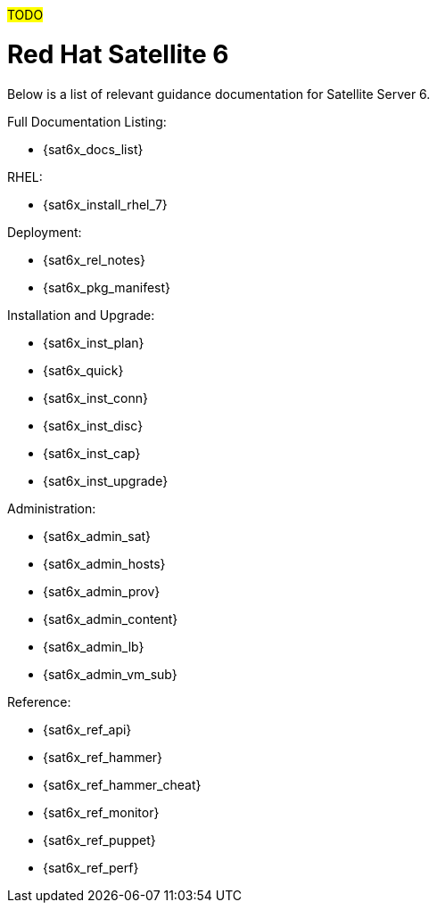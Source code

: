 ////
Purpose
-------
This section should duplicate and consolidate any links to external resources
contained elsewhere in this document.  The intention is to create a single
reference point for all external resources.

As of this version the process of consolidating external links is manual.  At
some point this process may be scripted.  (If you take it upon yourself to
script the process, please share it with the CER WG so it can be incorporated
into the process!)

Sample
------
Link to Latest UCS VIC Drivers:
https://www.cisco.com/c/en/us/td/docs/unified_computing/ucs/sw/vic_drivers/install/Linux/b_Cisco_VIC_Drivers_for_Linux_Installation_Guide.html

REST API Example for Starting a VM on RHV
https://access.redhat.com/documentation/en-us/red_hat_virtualization/4.3/html/rest_api_guide/documents-004_quick_start_example#start_the_virtual_machine
////

#TODO#

= Red Hat Satellite 6

Below is a list of relevant guidance documentation for Satellite Server 6.

Full Documentation Listing:

* {sat6x_docs_list}

RHEL:

* {sat6x_install_rhel_7}

Deployment:

* {sat6x_rel_notes} 
* {sat6x_pkg_manifest}

Installation and Upgrade:

* {sat6x_inst_plan} 
* {sat6x_quick}
* {sat6x_inst_conn} 
* {sat6x_inst_disc}
* {sat6x_inst_cap}
* {sat6x_inst_upgrade} 

Administration:

* {sat6x_admin_sat}
* {sat6x_admin_hosts}
* {sat6x_admin_prov}
* {sat6x_admin_content} 
* {sat6x_admin_lb} 
* {sat6x_admin_vm_sub} 

Reference:

* {sat6x_ref_api}
* {sat6x_ref_hammer}
* {sat6x_ref_hammer_cheat}
* {sat6x_ref_monitor}
* {sat6x_ref_puppet} 
* {sat6x_ref_perf} 
